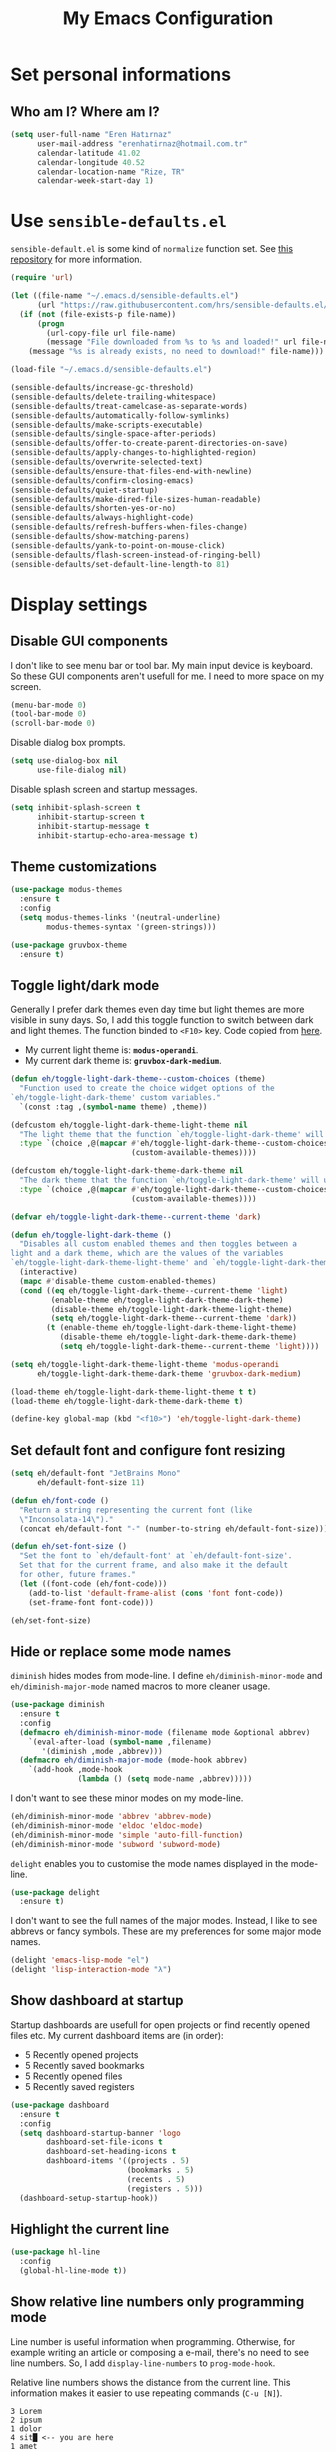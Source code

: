 #+TITLE: My Emacs Configuration

* Set personal informations
** Who am I? Where am I?
  #+BEGIN_SRC emacs-lisp
    (setq user-full-name "Eren Hatırnaz"
          user-mail-address "erenhatirnaz@hotmail.com.tr"
          calendar-latitude 41.02
          calendar-longitude 40.52
          calendar-location-name "Rize, TR"
          calendar-week-start-day 1)
  #+END_SRC
* Use =sensible-defaults.el=
  =sensible-default.el= is some kind of =normalize= function set. See [[https://github.com/hrs/sensible-defaults.el][this
  repository]] for more information.

  #+BEGIN_SRC emacs-lisp
    (require 'url)

    (let ((file-name "~/.emacs.d/sensible-defaults.el")
          (url "https://raw.githubusercontent.com/hrs/sensible-defaults.el/main/sensible-defaults.el"))
      (if (not (file-exists-p file-name))
          (progn
            (url-copy-file url file-name)
            (message "File downloaded from %s to %s and loaded!" url file-name))
        (message "%s is already exists, no need to download!" file-name)))

    (load-file "~/.emacs.d/sensible-defaults.el")

    (sensible-defaults/increase-gc-threshold)
    (sensible-defaults/delete-trailing-whitespace)
    (sensible-defaults/treat-camelcase-as-separate-words)
    (sensible-defaults/automatically-follow-symlinks)
    (sensible-defaults/make-scripts-executable)
    (sensible-defaults/single-space-after-periods)
    (sensible-defaults/offer-to-create-parent-directories-on-save)
    (sensible-defaults/apply-changes-to-highlighted-region)
    (sensible-defaults/overwrite-selected-text)
    (sensible-defaults/ensure-that-files-end-with-newline)
    (sensible-defaults/confirm-closing-emacs)
    (sensible-defaults/quiet-startup)
    (sensible-defaults/make-dired-file-sizes-human-readable)
    (sensible-defaults/shorten-yes-or-no)
    (sensible-defaults/always-highlight-code)
    (sensible-defaults/refresh-buffers-when-files-change)
    (sensible-defaults/show-matching-parens)
    (sensible-defaults/yank-to-point-on-mouse-click)
    (sensible-defaults/flash-screen-instead-of-ringing-bell)
    (sensible-defaults/set-default-line-length-to 81)
  #+END_SRC
* Display settings
** Disable GUI components
   I don't like to see menu bar or tool bar. My main input device is keyboard. So
   these GUI components aren't usefull for me. I need to more space on my screen.
   #+BEGIN_SRC emacs-lisp
     (menu-bar-mode 0)
     (tool-bar-mode 0)
     (scroll-bar-mode 0)
   #+END_SRC

   Disable dialog box prompts.
   #+BEGIN_SRC emacs-lisp
    (setq use-dialog-box nil
          use-file-dialog nil)
   #+END_SRC

   Disable splash screen and startup messages.
   #+BEGIN_SRC emacs-lisp
    (setq inhibit-splash-screen t
          inhibit-startup-screen t
          inhibit-startup-message t
          inhibit-startup-echo-area-message t)
   #+END_SRC
** Theme customizations
   #+BEGIN_SRC emacs-lisp
     (use-package modus-themes
       :ensure t
       :config
       (setq modus-themes-links '(neutral-underline)
             modus-themes-syntax '(green-strings)))

     (use-package gruvbox-theme
       :ensure t)
   #+END_SRC
** Toggle light/dark mode
   Generally I prefer dark themes even day time but light themes are more
   visible in suny days. So, I add this toggle function to switch between dark
   and light themes. The function binded to =<F10>= key. Code copied from [[https://lists.gnu.org/archive/html/emacs-devel/2020-09/msg01247.html][here]].

   * My current light theme is: *=modus-operandi=*.
   * My current dark theme is: *=gruvbox-dark-medium=*.

   #+BEGIN_SRC emacs-lisp
     (defun eh/toggle-light-dark-theme--custom-choices (theme)
       "Function used to create the choice widget options of the
     `eh/toggle-light-dark-theme' custom variables."
       `(const :tag ,(symbol-name theme) ,theme))

     (defcustom eh/toggle-light-dark-theme-light-theme nil
       "The light theme that the function `eh/toggle-light-dark-theme' will use."
       :type `(choice ,@(mapcar #'eh/toggle-light-dark-theme--custom-choices
                                (custom-available-themes))))

     (defcustom eh/toggle-light-dark-theme-dark-theme nil
       "The dark theme that the function `eh/toggle-light-dark-theme' will use."
       :type `(choice ,@(mapcar #'eh/toggle-light-dark-theme--custom-choices
                                (custom-available-themes))))

     (defvar eh/toggle-light-dark-theme--current-theme 'dark)

     (defun eh/toggle-light-dark-theme ()
       "Disables all custom enabled themes and then toggles between a
     light and a dark theme, which are the values of the variables
     `eh/toggle-light-dark-theme-light-theme' and `eh/toggle-light-dark-theme-dark-theme'."
       (interactive)
       (mapc #'disable-theme custom-enabled-themes)
       (cond ((eq eh/toggle-light-dark-theme--current-theme 'light)
              (enable-theme eh/toggle-light-dark-theme-dark-theme)
              (disable-theme eh/toggle-light-dark-theme-light-theme)
              (setq eh/toggle-light-dark-theme--current-theme 'dark))
             (t (enable-theme eh/toggle-light-dark-theme-light-theme)
                (disable-theme eh/toggle-light-dark-theme-dark-theme)
                (setq eh/toggle-light-dark-theme--current-theme 'light))))

     (setq eh/toggle-light-dark-theme-light-theme 'modus-operandi
           eh/toggle-light-dark-theme-dark-theme 'gruvbox-dark-medium)

     (load-theme eh/toggle-light-dark-theme-light-theme t t)
     (load-theme eh/toggle-light-dark-theme-dark-theme t)

     (define-key global-map (kbd "<f10>") 'eh/toggle-light-dark-theme)
   #+END_SRC
** Set default font and configure font resizing
   #+BEGIN_SRC emacs-lisp
     (setq eh/default-font "JetBrains Mono"
           eh/default-font-size 11)

     (defun eh/font-code ()
       "Return a string representing the current font (like
       \"Inconsolata-14\")."
       (concat eh/default-font "-" (number-to-string eh/default-font-size)))

     (defun eh/set-font-size ()
       "Set the font to `eh/default-font' at `eh/default-font-size'.
       Set that for the current frame, and also make it the default
       for other, future frames."
       (let ((font-code (eh/font-code)))
         (add-to-list 'default-frame-alist (cons 'font font-code))
         (set-frame-font font-code)))

     (eh/set-font-size)
   #+END_SRC
** Hide or replace some mode names
   =diminish= hides modes from mode-line. I define =eh/diminish-minor-mode= and
   =eh/diminish-major-mode= named macros to more cleaner usage.
   #+BEGIN_SRC emacs-lisp
     (use-package diminish
       :ensure t
       :config
       (defmacro eh/diminish-minor-mode (filename mode &optional abbrev)
         `(eval-after-load (symbol-name ,filename)
            '(diminish ,mode ,abbrev)))
       (defmacro eh/diminish-major-mode (mode-hook abbrev)
         `(add-hook ,mode-hook
                    (lambda () (setq mode-name ,abbrev)))))
   #+END_SRC

   I don't want to see these minor modes on my mode-line.
   #+BEGIN_SRC emacs-lisp
     (eh/diminish-minor-mode 'abbrev 'abbrev-mode)
     (eh/diminish-minor-mode 'eldoc 'eldoc-mode)
     (eh/diminish-minor-mode 'simple 'auto-fill-function)
     (eh/diminish-minor-mode 'subword 'subword-mode)
   #+END_SRC

   =delight= enables you to customise the mode names displayed in the mode-line.
   #+begin_src emacs-lisp
     (use-package delight
       :ensure t)
   #+end_src

   I don't want to see the full names of the major modes. Instead, I like to see
   abbrevs or fancy symbols. These are my preferences for some major mode names.
   #+BEGIN_SRC emacs-lisp
     (delight 'emacs-lisp-mode "el")
     (delight 'lisp-interaction-mode "λ")
   #+END_SRC
** Show dashboard at startup
   Startup dashboards are usefull for open projects or find recently opened
   files etc. My current dashboard items are (in order):
    * 5 Recently opened projects
    * 5 Recently saved bookmarks
    * 5 Recently opened files
    * 5 Recently saved registers

   #+BEGIN_SRC emacs-lisp
     (use-package dashboard
       :ensure t
       :config
       (setq dashboard-startup-banner 'logo
             dashboard-set-file-icons t
             dashboard-set-heading-icons t
             dashboard-items '((projects . 5)
                               (bookmarks . 5)
                               (recents . 5)
                               (registers . 5)))
       (dashboard-setup-startup-hook))
   #+END_SRC
** Highlight the current line
  #+BEGIN_SRC emacs-lisp
    (use-package hl-line
      :config
      (global-hl-line-mode t))
  #+END_SRC
** Show relative line numbers only programming mode
   Line number is useful information when programming. Otherwise, for example
   writing an article or composing a e-mail, there's no need to see line
   numbers. So, I add =display-line-numbers= to =prog-mode-hook=.

   Relative line numbers shows the distance from the current line. This
   information makes it easier to use repeating commands (=C-u [N]=).

   #+BEGIN_EXAMPLE
     3 Lorem
     2 ipsum
     1 dolor
     4 sit█ <-- you are here
     1 amet
     2 consectetur
     3 adipiscing
   #+END_EXAMPLE

   Let's say you want go second line ("Lorem"). Ofcourse you can type =C-p= 2
   times but there's another way to do this. With relative line numbers you can
   clearly see what's your distance from the current line to destination line,
   which is *2*. Just type =C-u 2 C-p= and that's it.

  #+BEGIN_SRC emacs-lisp
    (add-hook 'prog-mode-hook (lambda () (setq display-line-numbers 'relative)))
  #+END_SRC
** Show the current line and column numbers in modeline
  #+BEGIN_SRC emacs-lisp
    (use-package simple
      :config
      (column-number-mode t))
  #+END_SRC
** Apply golden ratio to windows
  #+BEGIN_SRC emacs-lisp
    (use-package golden-ratio
      :ensure t
      :delight " φ"
      :config
      (golden-ratio-mode t))
  #+END_SRC
** Show special chars (whitespace, tabs, etc.)
   When doing programming-related works, visible tabs or spaces may important by
   project's code style guideline.

  #+BEGIN_SRC emacs-lisp
    (use-package whitespace
      :diminish
      :config
      (defun eh/set-whitespace-style ()
        (setq whitespace-style '(face tabs spaces trailing space-before-tab
                                      newline indentation empty space-after-tab
                                      space-mark tab-mark)))
      :hook ((whitespace-mode . eh/set-whitespace-style))
      :bind (("<f6>" . whitespace-mode)))
  #+END_SRC
** Show fill column indicator only programming mode
   The fill column indicator is useful visual helper when typing.

   #+BEGIN_SRC emacs-lisp
     (add-hook 'prog-mode-hook (lambda () (display-fill-column-indicator-mode 1)))
   #+END_SRC
** Show battery information on modeline
  #+BEGIN_SRC emacs-lisp
    (use-package battery
      :config
      (setq battery-mode-line-format "[BAT1: %b%p%% - %t]")
      :init
      (display-battery-mode :t))
  #+END_SRC
** Show name of character in what cursor
   #+begin_src emacs-lisp
     (use-package simple
       :config
       (setq what-cursor-show-names t))
   #+end_src
** Take screenshot in SVG format
   [[https://www.reddit.com/r/emacs/comments/idz35e/emacs_27_can_take_svg_screenshots_of_itself/g2c2c6y/][Source]]
   #+begin_src emacs-lisp
     (defun eh/screenshot-svg ()
       "Save a screenshot of the current frame as an SVG image.
     Saves to a temp file and puts the filename in the kill ring."
       (interactive)
       (let* ((filename (make-temp-file "Emacs-" nil ".svg"))
              (data (x-export-frames nil 'svg)))
         (with-temp-file filename
           (insert data))
         (kill-new filename)
         (message filename)))

     (define-key global-map (kbd "<f12>") 'eh/screenshot-svg)
   #+end_src
* (Ma)Git
  I use =magit= to handle version control.

  #+BEGIN_SRC emacs-lisp
    (use-package magit
      :ensure t
      :bind (("C-x g" . magit-status)))
  #+END_SRC

  I need to use all git functionalities. So, I set =transient-default-level=
  to 7.
  #+BEGIN_SRC emacs-lisp
    (setq transient-default-level 7)
  #+END_SRC

  Change transient history file location
  #+begin_src emacs-lisp
    (setq transient-history-file (expand-file-name "transient-history.el" user-cache-directory))
  #+end_src
** Highlight uncommitted changes
  #+BEGIN_SRC emacs-lisp
    (use-package diff-hl
      :ensure t
      :hook ((prog-mode . turn-on-diff-hl-mode)
             (vc-dir . turn-on-diff-hl-mode)
             (dired-mode . turn-on-diff-hl-mode)))
  #+END_SRC
* Project management
** Use =projectile=
  #+BEGIN_SRC emacs-lisp
    (use-package projectile
      :ensure t
      :config
      (projectile-mode t)
      (setq projectile-known-projects-file (expand-file-name "projectile-bookmarks.eld" user-cache-directory)
            projectile-cache-file (expand-file-name "projectile-cache.el" user-cache-directory))
      :bind (("C-c p" . projectile-command-map)
             :map projectile-command-map
             ("C-a" . projectile-ag)))
  #+END_SRC
** =ag=
   =ag= is very powerfull search tool. I use it commonly on the terminal. In
   Emacs, =projectile= and =ag= brings their powers together and reveals
   =projectile-ag=.

   #+BEGIN_SRC emacs-lisp
     (use-package ag
       :ensure t
       :bind (("C-x C-a" . ag)))
   #+END_SRC
* Buffer management
** Use =ibuffer= instead of =ListBuffers=
  #+BEGIN_SRC emacs-lisp
    (use-package ibuffer
      :config
      (setq ibuffer-saved-filter-groups
            (quote (("default"
                     ("dired" (mode . dired-mode))
                     ("magit" (or
                               (mode . magit-mode)
                               (mode . magit-diff-mode)
                               (name . "^COMMIT_EDITMSG$")
                               (name . "^magit*")))
                     ("emacs" (or
                               (name . "^\\*scratch\\*$")
                               (name . "^\\*Messages\\*$")))
                     ("gnus" (or
                              (mode . message-mode)
                              (mode . bbdb-mode)
                              (mode . mail-mode)
                              (mode . gnus-group-mode)
                              (mode . gnus-summary-mode)
                              (mode . gnus-article-mode)
                              (name . "^\\.bbdb$")
                              (name . "^\\.newsrc-dribble")))))))
      :hook (ibuffer-mode . (lambda () (ibuffer-switch-to-saved-filter-groups "default")))
      :bind ("C-x C-b" . 'ibuffer-list-buffers))
  #+END_SRC
** Generate scratch buffer
   [[https://github.com/hrs/dotfiles/blob/main/emacs/dot-emacs.d/configuration.org#utility-functions][Source]]

   #+BEGIN_SRC emacs-lisp
     (defun eh/generate-scratch-buffer ()
       "Create and switch to a temporary scratch buffer with a random
     name."
       (interactive)
       (switch-to-buffer (make-temp-name "scratch-")))

     (global-set-key (kbd "C-x m") 'eh/generate-scratch-buffer)
  #+END_SRC
* File management
** Dired
  #+BEGIN_SRC emacs-lisp
    (use-package dired
      :bind (("C-x j" . 'dired-jump)
             ("C-x J" . 'dired-jump-other-window)))
  #+END_SRC
*** List directories first on dired mode
    #+BEGIN_SRC emacs-lisp
      (use-package dired
        :config
        (defun directory-first-sort ()
          "Sort dired listings with directories first."
          (save-excursion
            (let (buffer-read-only)
              (forward-line 2) ;; beyond dir. header
              (sort-regexp-fields t "^.*$" "[ ]*." (point) (point-max)))
            (set-buffer-modified-p nil)))
        (defadvice dired-readin
            (after dired-after-updating-hook first () activate)
          "Sort dired listings with directories first before adding marks."
          (directory-first-sort)))
    #+END_SRC
*** Sort correcly numbered files
#+begin_src emacs-lisp
  (setq dired-listing-switches "-laGh1v --group-directories-first")
#+end_src
*** Remove files to system trash
    #+begin_src emacs-lisp
      (setq-default delete-by-moving-to-trash t)
    #+end_src
*** Offer create directory when copying destination doesn't exist
    #+begin_src emacs-lisp
      (setq dired-create-destination-dirs 'ask)
    #+end_src
*** Offer copy destination to the next windows' current directory
    #+begin_src emacs-lisp
      (setq dired-dwim-target 'dired-dwim-target-next)
    #+end_src
** Show file icons
  #+BEGIN_SRC emacs-lisp
    (use-package all-the-icons
      :ensure t
      :diminish)

    (use-package all-the-icons-dired
      :ensure t
      :diminish
      :hook (dired-mode . all-the-icons-dired-mode))
  #+END_SRC
** =treemacs=
  #+BEGIN_SRC emacs-lisp
    (use-package treemacs
      :ensure
      :config
      (defun eren/treemacs-ignore-node_modules (filename absolute-path)
        (string-equal filename "node_modules"))
      (progn
        (add-to-list 'treemacs-ignored-file-predicates #'eren/treemacs-ignore-node_modules))
      :bind (("<f8>" . treemacs)))
  #+END_SRC
* Programming environments
  Set default =tab-width= to 2.
  #+BEGIN_SRC emacs-lisp
    (use-package emacs
      :config
      (setq-default tab-width 2
                    indent-tabs-mode nil))
  #+END_SRC
** =yasnippet=
   #+BEGIN_SRC emacs-lisp
     (use-package yasnippet
       :ensure t
       :diminish (yas-minor-mode)
       :config
       (setq yas-snippet-dirs '("~/.emacs.d/snippets/"))
       (yas-reload-all)
       :hook ((prog-mode . yas-minor-mode)))
   #+END_SRC
** PHP
   #+BEGIN_SRC emacs-lisp
     (use-package php-mode
       :ensure t)

     (use-package web-mode
       :ensure t)
   #+END_SRC
*** Register Projectile project types
**** Laravel
    #+begin_src emacs-lisp
      (projectile-register-project-type 'php-laravel '("composer.json" "artisan")
                                        :project-file "composer.json"
                                        :src-dir "app/"
                                        :compile "php ./vendor/bin/phpcs"
                                        :run "php artisan serve"
                                        :test "php ./vendor/bin/phpunit"
                                        :test-dir "tests/"
                                        :test-suffix "Test.php")
    #+end_src
** Javascript
   Indent 2 spaces

   #+BEGIN_SRC emacs-lisp
     (use-package js
       :config
       (setq js-indent-level 2))
   #+END_SRC
** Lispy
   Define =lispy-mode-hooks=:
   #+BEGIN_SRC emacs-lisp
     (setq lispy-mode-hooks '(clojure-mode-hook
                              emacs-lisp-mode-hook
                              lisp-mode-hook
                              scheme-mode-hook))
   #+END_SRC

   and set =show-paren-style= of each mode's:
   #+BEGIN_SRC emacs-lisp
     (dolist (hook lispy-mode-hooks)
       (add-hook hook (lambda () (setq show-paren-style 'expression))))
   #+END_SRC
*** Paredit Mode
    #+BEGIN_SRC emacs-lisp
      (use-package paredit
        :ensure t
        :delight (paredit-mode " π")
        :hook ((clojure-mode . paredit-mode)
               (emacs-lisp-mode . paredit-mode)
               (lisp-mode . paredit-mode)
               (scheme-mode . paredit-mode)))
    #+END_SRC
*** Rainbowbow Delimeters
    #+BEGIN_SRC emacs-lisp
      (use-package rainbow-delimiters
        :ensure t
        :hook ((clojure-mode . rainbow-delimiters-mode)
               (emacs-lisp-mode . rainbow-delimiters-mode)
               (lisp-mode . rainbow-delimiters-mode)
               (scheme-mode . rainbow-delimiters-mode)))
    #+END_SRC
** shell
   Indent with 2 spaces.
   #+BEGIN_SRC emacs-lisp
     (use-package sh-script
       :config
       (setq sh-basic-offset 2
             sh-indentation 2))
   #+END_SRC
** yaml
#+BEGIN_SRC emacs-lisp
  (use-package yaml-mode
    :ensure t
    :init
    (add-to-list 'auto-mode-alist '("\\.yml\\'" . yaml-mode)))
#+END_SRC
** Markdown
   #+BEGIN_SRC emacs-lisp
     (use-package markdown-mode
       :ensure t
       :mode (("README\\.md\\'" . gfm-mode)
              ("\\.md\\'" . markdown-mode)
              ("\\.markdown\\'" . markdown-mode)))
   #+END_SRC
** Docker
   #+begin_src emacs-lisp
     (use-package docker
       :ensure t
       :bind ("C-c d" . docker))
   #+end_src
** Go-lang
#+begin_src emacs-lisp
    (use-package go-mode
      :ensure t)
#+end_src
** Plantuml
#+begin_src emacs-lisp
  (use-package plantuml-mode
    :ensure t
    :config
    (org-babel-do-load-languages 'org-babel-load-languages '((plantuml . t)))
    (add-to-list 'auto-mode-alist '("\\.plantuml\\'" . plantuml-mode))
    (setq plantuml-jar-path "/usr/share/java/plantuml/plantuml.jar"
          plantuml-default-exec-mode 'jar
          plantuml-output-type "svg")
    (setq org-plantuml-jar-path "/usr/share/java/plantuml/plantuml.jar"))
#+end_src
* Org-mode
** Display preferences
   Little downward-pointing arrow instead of the usual ellipsis(=...=)
   #+BEGIN_SRC emacs-lisp
     (setq org-ellipsis " ⤵")
     (custom-set-faces '(org-ellipsis ((t (:weight bold :height 1.3 :box nil :underline nil)))))
   #+END_SRC

   Bigger document title
   #+begin_src emacs-lisp
     (custom-set-faces '(org-document-title ((t (:weight bold :height 1.5)))))
   #+end_src

   Pretty bullets instead of a list of asterisks
   #+BEGIN_SRC emacs-lisp
     (use-package org-superstar
       :ensure t
       :config
       (org-superstar-configure-like-org-bullets)
       :hook (org-mode . org-superstar-mode))
   #+END_SRC

   Load =org-tempo=
   #+BEGIN_SRC emacs-lisp
     (use-package org-tempo
       :config
       (add-to-list 'org-modules 'org-tempo))
   #+END_SRC

   Use syntax highlighting in source blocks while editing.
   #+BEGIN_SRC emacs-lisp
     (setq org-src-fontify-natively t)
   #+END_SRC

   When editing a code snippet, use the current window rather than popping open a
   new one (which shows the same information).
   #+BEGIN_SRC emacs-lisp
     (setq org-src-window-setup 'current-window)
   #+END_SRC

   Align tags to right.
   #+BEGIN_SRC emacs-lisp
     (setq org-tags-column -80)
   #+END_SRC

   UTF-8 entities
   #+BEGIN_SRC emacs-lisp
     (setq org-pretty-entities t)
   #+END_SRC

Indentations are usefull:
#+begin_src emacs-lisp
     (setq org-adapt-indentation :t
           org-startup-indented :t)
#+end_src

   Fold everything when open a file:
   #+begin_src emacs-lisp
     (setq org-startup-folded t)
   #+end_src
** Open external links in Vivaldi Browser instead of default
   #+BEGIN_SRC emacs-lisp
     (add-hook 'org-mode-hook (lambda ()
                                (setq browse-url-browser-function 'browse-url-generic
                                      browse-url-generic-program "vivaldi")))
   #+END_SRC
** =org-cliplink=
   #+BEGIN_SRC emacs-lisp
     (use-package org-cliplink
       :ensure t
       :bind (("C-x p i" . 'org-cliplink)))
   #+END_SRC
** =org-alert=
#+begin_src emacs-lisp
  (use-package org-alert
    :ensure t
    :config
    (setq alert-default-style 'libnotify)
    (setq org-alert-interval 300
          org-alert-notify-cutoff 10
          org-alert-notify-after-event-cutoff 10)
    (setq org-alert-time-match-string
          "\\(?:SCHEDULED\\|DEADLINE\\|REMIND_ME\\):.*?<.*?\\([0-9]\\{2\\}:[0-9]\\{2\\}\\).*>")
    (setq org-alert-match-string "SCHEDULED>=\"<today>\"+SCHEDULED<\"<tomorrow>\"|DEADLINE>=\"<today>\"+DEADLINE<\"<tomorrow>\"|REMIND_ME>=\"<today>\"+DEADLINE<\"<tomorrow>\"")
    (org-alert-enable))
#+end_src
* Navigating
** Use =windmove= insted of default bindings
   #+BEGIN_SRC emacs-lisp
     (use-package windmove
       :bind (("M-S-<left>" . 'windmove-left)
              ("M-S-<right>" . 'windmove-right)
              ("M-S-<up>" . 'windmove-up)
              ("M-S-<down>" . 'windmove-down)
              ("C-x M-S-<left>" . 'windmove-delete-left)
              ("C-x M-S-<right>" . 'windmove-delete-right)
              ("C-x M-S-<up>" . 'windmove-delete-up)
              ("C-x M-S-<down>" . 'windmove-delete-down)
              ("C-c M-S-<left>" . 'windmove-swap-states-left)
              ("C-c M-S-<right>" . 'windmove-swap-states-right)
              ("C-c M-S-<up>" . 'windmove-swap-states-up)
              ("C-c M-S-<down>" . 'windmove-swap-states-down)))
   #+END_SRC
** Pulse line when switch window or recenter buffer
   #+begin_src emacs-lisp
     (defun pulse-line (&rest _)
       "Pulse the current line."
       (pulse-momentary-highlight-one-line (point)))

     (dolist (command '(scroll-up-command
                        scroll-down-command
                        recenter-top-bottom
                        other-window))
       (advice-add command :after #'pulse-line))
   #+end_src
** Smooth Scrolling
   [[https://www.emacswiki.org/emacs/SmoothScrolling][Source]]

   5 line at a time:
   #+BEGIN_SRC emacs-lisp
     (setq mouse-wheel-scroll-amount '(5 ((shift) . 5)))
   #+END_SRC

   Don't accelerate scrolling:
   #+BEGIN_SRC emacs-lisp
     (setq mouse-wheel-progressive-speed nil)
   #+END_SRC

   Scroll window under mouse:
   #+BEGIN_SRC emacs-lisp
     (setq mouse-wheel-follow-mouse 't)
   #+END_SRC

   Keyboard scroll 5 line at time:
   #+BEGIN_SRC emacs-lisp
     (setq scroll-step 1)
   #+END_SRC
* Editing preferences
** =utf-8= everywhere
   #+BEGIN_SRC emacs-lisp
     (prefer-coding-system 'utf-8)
     (set-default-coding-systems 'utf-8)
     (set-terminal-coding-system 'utf-8)
     (set-keyboard-coding-system 'utf-8)
     (setq default-buffer-file-coding-system 'utf-8)
   #+END_SRC
** Always delete active region
   #+BEGIN_SRC emacs-lisp
     (setq delete-active-region nil)
     (delete-selection-mode t)
   #+END_SRC
** Always kill current buffer
  #+BEGIN_SRC emacs-lisp
    (defun eh/kill-current-buffer ()
      "Kill the current buffer without prompting."
      (interactive)
      (kill-buffer (current-buffer)))

    (global-set-key (kbd "C-x k") 'eh/kill-current-buffer)
  #+END_SRC
** Save my location within a file
   #+BEGIN_SRC emacs-lisp
     (save-place-mode t)
     (setq save-place-file (expand-file-name "places" user-cache-directory))
   #+END_SRC
** Ignore case-sensivity when find file
   #+BEGIN_SRC emacs-lisp
     (setq read-file-name-completion-ignore-case t)
   #+END_SRC
** Configure =which-key=
   #+BEGIN_SRC emacs-lisp
     (use-package which-key
       :ensure t
       :diminish
       :config
       (which-key-mode))
   #+END_SRC
** Configure =ido-mode=
  #+BEGIN_SRC emacs-lisp
    (use-package flx-ido
      :ensure t
      :config
      (setq ido-enable-flex-matching t
            ido-use-faces nil
            ido-auto-merge-work-directories-length -1
            ido-save-directory-list-file (expand-file-name "ido.last" user-cache-directory))
      (ido-mode t)
      (ido-everywhere t)
      (flx-ido-mode t))
  #+END_SRC
** Smex
   #+BEGIN_SRC emacs-lisp
     (use-package smex
       :ensure t
       :config
       (setq smex-save-file (expand-file-name "smex-items" user-cache-directory))
       :bind (("M-x" . 'smex)))
   #+END_SRC
** =editorconfig= everywhere
   #+BEGIN_SRC emacs-lisp
     (use-package editorconfig
       :ensure t
       :diminish
       :config
       (editorconfig-mode t))
   #+END_SRC
** Always =server-mode=
   #+BEGIN_SRC emacs-lisp
     (use-package server
       :config
       (or (server-running-p) (server-mode)))
   #+END_SRC
** =undo-tree=
   #+BEGIN_SRC emacs-lisp
     (use-package undo-tree
       :ensure t
       :diminish
       :config
       (global-undo-tree-mode))
   #+END_SRC
** Move text up or down
   #+BEGIN_SRC emacs-lisp
     (use-package move-text
       :ensure t
       :config
       (move-text-default-bindings))
   #+END_SRC
** Use =company-mode= everywhere
#+BEGIN_SRC emacs-lisp
  (use-package company
    :ensure t
    :diminish
    :config
    (setq company-dabbrev-downcase nil)
    (global-company-mode t))
#+END_SRC
** TODO Copy without new lines in text-related modes
   #+begin_src emacs-lisp
     ; http://emacs.stackexchange.com/questions/1051/copy-region-from-emacs-without-newlines
     (defun my-copy-simple (&optional beg end)
       "Save the current region (or line) to the `kill-ring' after stripping extra whitespace and new lines"
       (interactive
        (if (region-active-p)
            (list (region-beginning) (region-end))
          (list (line-beginning-position) (line-end-position))))
       (let ((my-text (buffer-substring-no-properties beg end)))
         (with-temp-buffer
           (insert my-text)
           (goto-char 1)
           (while (looking-at "[ \t\n]")
             (delete-char 1))
           (let ((fill-column 9333999))
             (fill-region (point-min) (point-max)))
           (kill-region (point-min) (point-max)))
         (deactivate-mark)))

     (add-hook 'org-mode-hook (lambda () (local-set-key (kbd "C-u M-w") #'my-copy-simple)))
   #+end_src
** Change =auto-save-list= directory
   #+begin_src emacs-lisp
     (setq user-backups-autosaves-directory (concat user-cache-directory "backups-autosaves/"))
     (unless (file-directory-p user-backups-autosaves-directory)
       (make-directory user-backups-autosaves-directory))

     (setq auto-save-file-name-transforms
           `((".*" ,user-backups-autosaves-directory t)))
     (setq auto-save-list-file-name (expand-file-name ".saves-" (concat user-cache-directory "auto-save-list/")))
   #+end_src
** Change =recenf= file location
   #+begin_src emacs-lisp
     (setq recentf-save-file (expand-file-name "recentf" user-cache-directory))
   #+end_src

   Exclude elpa packages from recentf:
   #+begin_src emacs-lisp
     (add-to-list 'recentf-exclude (format "%s/\\.emacs\\.d/elpa/.*" (getenv "HOME")))
   #+end_src
** Change =undo-tree= history directory
   #+begin_src emacs-lisp
     (setq undo-tree-history-directory-alist `(("." . "~/.cache/emacs/undo-tree-history/")))
   #+end_src
* Password Store
  #+begin_src emacs-lisp
    (use-package pass
      :ensure t)
    (use-package auth-source-pass
      :ensure t
      :config
      (auth-source-pass-enable))
  #+end_src
* Terminal
** Vterm
   #+begin_src emacs-lisp
     (use-package vterm
       :ensure t
       :bind (("C-x v" . 'vterm)))
   #+end_src
* Set custom keybindings
  #+BEGIN_SRC emacs-lisp
    (global-set-key (kbd "M-o") 'other-window)
  #+END_SRC
* Backup
  Change backup files location
  #+BEGIN_SRC emacs-lisp
    (setq backup-directory-alist
             `((".*" . ,user-backups-autosaves-directory)))
  #+END_SRC
